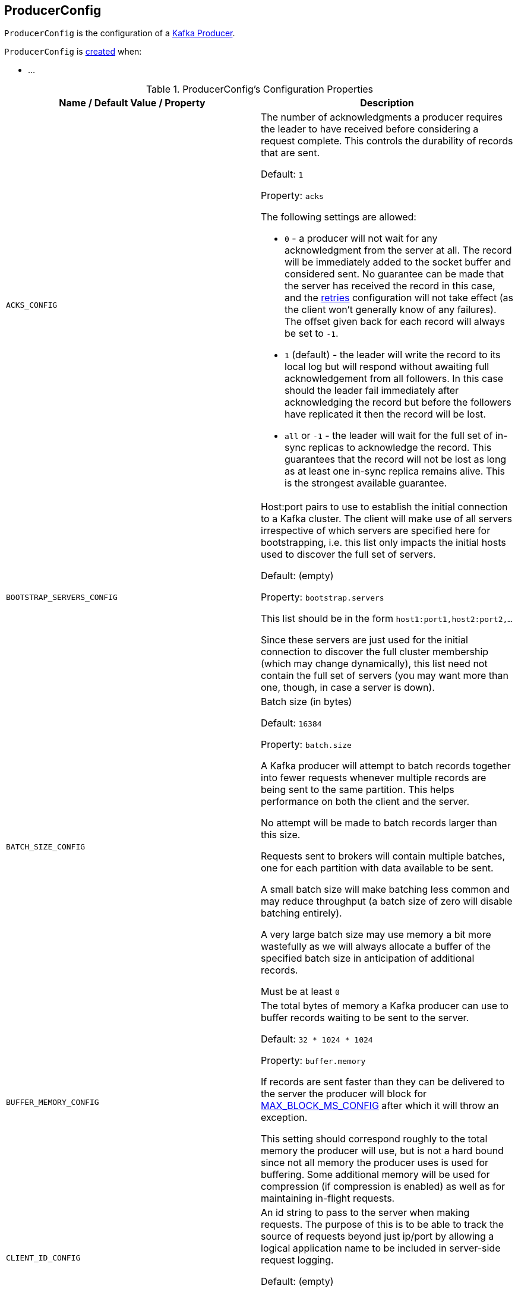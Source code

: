 == [[ProducerConfig]] ProducerConfig

`ProducerConfig` is the configuration of a <<kafka-producer-KafkaProducer.adoc#, Kafka Producer>>.

`ProducerConfig` is <<creating-instance, created>> when:

* ...

[[configuration-values]]
.ProducerConfig's Configuration Properties
[cols="1m,1",options="header",width="100%"]
|===
| Name / Default Value / Property
| Description

| ACKS_CONFIG
a| [[acks]][[ACKS_CONFIG]] The number of acknowledgments a producer requires the leader to have received before considering a request complete. This controls the durability of records that are sent.

Default: `1`

Property: `acks`

The following settings are allowed:

* `0` - a producer will not wait for any acknowledgment from the server at all. The record will be immediately added to the socket buffer and considered sent. No guarantee can be made that the server has received the record in this case, and the <<retries, retries>> configuration will not take effect (as the client won't generally know of any failures). The offset given back for each record will always be set to `-1`.

* `1` (default) - the leader will write the record to its local log but will respond without awaiting full acknowledgement from all followers. In this case should the leader fail immediately after acknowledging the record but before the followers have replicated it then the record will be lost.

* `all` or `-1` - the leader will wait for the full set of in-sync replicas to acknowledge the record. This guarantees that the record will not be lost as long as at least one in-sync replica remains alive. This is the strongest available guarantee.

| BOOTSTRAP_SERVERS_CONFIG
a| [[bootstrap.servers]][[BOOTSTRAP_SERVERS_CONFIG]] Host:port pairs to use to establish the initial connection to a Kafka cluster. The client will make use of all servers irrespective of which servers are specified here for bootstrapping, i.e. this list only impacts the initial hosts used to discover the full set of servers.

Default: (empty)

Property: `bootstrap.servers`

This list should be in the form `host1:port1,host2:port2,...`

Since these servers are just used for the initial connection to discover the full cluster membership (which may change dynamically), this list need not contain the full set of servers (you may want more than one, though, in case a server is down).

| BATCH_SIZE_CONFIG
a| [[batch.size]][[BATCH_SIZE_CONFIG]] Batch size (in bytes)

Default: `16384`

Property: `batch.size`

A Kafka producer will attempt to batch records together into fewer requests whenever multiple records are being sent to the same partition. This helps performance on both the client and the server.

No attempt will be made to batch records larger than this size.

Requests sent to brokers will contain multiple batches, one for each partition with data available to be sent.

A small batch size will make batching less common and may reduce throughput (a batch size of zero will disable batching entirely).

A very large batch size may use memory a bit more wastefully as we will always allocate a buffer of the specified batch size in anticipation of additional records.

Must be at least `0`

| BUFFER_MEMORY_CONFIG
a| [[buffer.memory]][[BUFFER_MEMORY_CONFIG]] The total bytes of memory a Kafka producer can use to buffer records waiting to be sent to the server.

Default: `32 * 1024 * 1024`

Property: `buffer.memory`

If records are sent faster than they can be delivered to the server the producer will block for <<MAX_BLOCK_MS_CONFIG, MAX_BLOCK_MS_CONFIG>> after which it will throw an exception.

This setting should correspond roughly to the total memory the producer will use, but is not a hard bound since not all memory the producer uses is used for buffering. Some additional memory will be used for compression (if compression is enabled) as well as for maintaining in-flight requests.

| CLIENT_ID_CONFIG
a| [[client.id]][[CLIENT_ID_CONFIG]] An id string to pass to the server when making requests. The purpose of this is to be able to track the source of requests beyond just ip/port by allowing a logical application name to be included in server-side request logging.

Default: (empty)

Property: `client.id`

| COMPRESSION_TYPE_CONFIG
a| [[compression.type]][[COMPRESSION_TYPE_CONFIG]] The compression type for all data generated by the producer. The default is `none` (i.e. no compression).

Default: `none`

Property: `compression.type`

Valid values are `none`, `gzip`, `snappy`, or `lz4`.

Compression is of full batches of data, so the efficacy of batching will also impact the compression ratio (more batching means better compression).

| CONNECTIONS_MAX_IDLE_MS_CONFIG
a| [[connections.max.idle.ms]][[CONNECTIONS_MAX_IDLE_MS_CONFIG]] Close idle connections after the number of milliseconds specified by this config.

Default: `9 * 60 * 1000`

Property: `connections.max.idle.ms`

| DELIVERY_TIMEOUT_MS_CONFIG
a| [[delivery.timeout.ms]][[DELIVERY_TIMEOUT_MS_CONFIG]] An upper bound on the time to report a success or a failure after a call to `send()` returns. This limits the total time that a record will be delayed prior to sending, the time to await acknowledgement from the broker (if expected), and the time allowed for retriable send failures.

Default: `120 * 1000`

Property: `delivery.timeout.ms`

A Kafka producer may report failure to send a record earlier than this config if either an unrecoverable error is encountered, the retries have been exhausted, or the record is added to a batch which reached an earlier delivery expiration deadline.

The value of this config should be greater than or equal to the sum of <<request.timeout.ms, request.timeout.ms>> and <<linger.ms, linger.ms>>.

Must be at least `0`

| ENABLE_IDEMPOTENCE_CONFIG
a| [[enable.idempotence]][[ENABLE_IDEMPOTENCE_CONFIG]] When enabled (`true`), a producer will ensure that exactly one copy of a message is written to the stream.

Default: `false`

Property: `enable.idempotence`

When disabled (`false`), it is acceptable that a producer may write duplicates of a message to the stream (e.g. due to broker failures and retries).

Enabling idempotence requires:

* <<max.in.flight.requests.per.connection, max.in.flight.requests.per.connection>> to be less than or equal to `5`
* <<retries, retries>> to be greater than `0`
* <<acks, acks>> must be `all`

If these values are not explicitly set, suitable values will be chosen. If incompatible values are set, a `ConfigException` will be thrown.

| INTERCEPTOR_CLASSES_CONFIG
a| [[interceptor.classes]][[INTERCEPTOR_CLASSES_CONFIG]] <<kafka-producer-ProducerInterceptor.adoc#, ProducerInterceptors>> to use to intercept (and possibly mutate) the records sent out by the producer before they are published to the Kafka cluster.

Default: (empty)

Property: `interceptor.classes`

| KEY_SERIALIZER_CLASS_CONFIG
a| [[key.serializer]][[KEY_SERIALIZER_CLASS_CONFIG]] Serializer class for keys that implements the <<kafka-common-serialization-Serializer.adoc#, org.apache.kafka.common.serialization.Serializer>> interface.

Default: (empty)

Property: `key.serializer`

| LINGER_MS_CONFIG
a| [[linger.ms]][[LINGER_MS_CONFIG]] The producer groups together any records that arrive in between request transmissions into a single batched request. Normally this occurs only under load when records arrive faster than they can be sent out. However in some circumstances the client may want to reduce the number of requests even under moderate load. This setting accomplishes this by adding a small amount of artificial delay, i.e. rather than immediately sending out a record the producer will wait for up to the given delay to allow other records to be sent so that the sends can be batched together. This can be thought of as analogous to Nagle's algorithm in TCP. This setting gives the upper bound on the delay for batching: once we get <<BATCH_SIZE_CONFIG, BATCH_SIZE_CONFIG>> worth of records for a partition it will be sent immediately regardless of this setting, however if we have fewer than this many bytes accumulated for this partition we will 'linger' for the specified time waiting for more records to show up.

Default: `0`

Property: `linger.ms`

Must be at least `0`

| MAX_IN_FLIGHT_REQUESTS_PER_CONNECTION
a| [[max.in.flight.requests.per.connection]][[MAX_IN_FLIGHT_REQUESTS_PER_CONNECTION]] The maximum number of unacknowledged requests a client will send on a single connection before blocking.

Default: `5`

Property: `max.in.flight.requests.per.connection`

Note that if this setting is set to be greater than `1` and there are failed sends, there is a risk of message re-ordering due to retries (i.e. if retries are enabled).

Must be at least `1`

| RETRIES_CONFIG
a| [[retries]][[RETRIES_CONFIG]] A value greater than `0` will cause the client to resend any record whose send fails with a potentially transient error.

Default: `Integer.MAX_VALUE`

Property: `retries`

Note that this retry is no different than if the client resent the record upon receiving the error.

Allowing retries without setting <<max.in.flight.requests.per.connection, max.in.flight.requests.per.connection>> to `1` will potentially change the ordering of records because if two batches are sent to a single partition, and the first fails and is retried but the second succeeds, then the records in the second batch may appear first.

Note also that produce requests will be failed before the number of retries has been exhausted if the timeout configured by <<delivery.timeout.ms, delivery.timeout.ms>> expires first before successful acknowledgement.

Users should generally prefer to leave this config unset and instead use <<delivery.timeout.ms, delivery.timeout.ms>> to control retry behavior.

Must be at least `0`

| VALUE_SERIALIZER_CLASS_CONFIG
a| [[value.serializer]][[VALUE_SERIALIZER_CLASS_CONFIG]] Serializer class for values that implements the <<kafka-common-serialization-Serializer.adoc#, org.apache.kafka.common.serialization.Serializer>> interface.

Property: `value.serializer`

| MAX_BLOCK_MS_CONFIG
a| [[max.block.ms]][[MAX_BLOCK_MS_CONFIG]] How long can `KafkaProducer.send()` and `KafkaProducer.partitionsFor()` block.

Default: `60 * 1000`

Property: `max.block.ms`

These methods can be blocked either because the buffer is full or metadata unavailable. Blocking in the user-supplied serializers or partitioner will not be counted against this timeout.

Must be at least `0`

| MAX_REQUEST_SIZE_CONFIG
a| [[max.request.size]][[MAX_REQUEST_SIZE_CONFIG]] The maximum size of a request in bytes. This setting will limit the number of record batches the producer will send in a single request to avoid sending huge requests. This is also effectively a cap on the maximum record batch size.

Default: `1024 * 1024`

Property: `max.request.size`

Note that the server has its own cap on record batch size which may be different.

Must be at least `0`

| METADATA_MAX_AGE_CONFIG
a| [[metadata.max.age.ms]][[METADATA_MAX_AGE_CONFIG]] The period of time (in milliseconds) after which we force a refresh of metadata even if we haven't seen any partition leadership changes to proactively discover any new brokers or partitions.

Default: `5 * 60 * 1000`

Property: `metadata.max.age.ms`

Must be at least `0`

| METRICS_NUM_SAMPLES_CONFIG
a| [[metrics.num.samples]][[METRICS_NUM_SAMPLES_CONFIG]] The number of samples maintained to compute metrics (for <<kafka-producer-KafkaProducer.adoc#, Kafka producers>>). Must be at least `1`.

Property: `metrics.num.samples`

| METRICS_RECORDING_LEVEL_CONFIG
a| [[metrics.recording.level]] [[METRICS_RECORDING_LEVEL_CONFIG]] The name of highest recording level for metrics.

Property: `metrics.recording.level`

Must be one of the following: `INFO` or `DEBUG`.

| METRIC_REPORTER_CLASSES_CONFIG
a| [[metric.reporters]][[METRIC_REPORTER_CLASSES_CONFIG]] The class names of the <<kafka-MetricsReporter.adoc#, MetricsReporters>> that will be notified of new metric creation.

Property: `metric.reporters`

The <<kafka-MetricsReporter.adoc#JmxReporter, JmxReporter>> is always included to register JMX statistics.

| METRICS_SAMPLE_WINDOW_MS_CONFIG
a| [[metrics.sample.window.ms]][[METRICS_SAMPLE_WINDOW_MS_CONFIG]] The window of time a metrics sample is computed over (for <<kafka-producer-KafkaProducer.adoc#, Kafka producers>>).

Property: `metrics.sample.window.ms`

| PARTITIONER_CLASS_CONFIG
a| [[partitioner.class]][[PARTITIONER_CLASS_CONFIG]] The <<kafka-producer-Partitioner.adoc#, Partitioner>> to <<kafka-producer-Partitioner.adoc#partition, compute the partition for a record>> when `KafkaProducer` is requested to <<kafka-producer-KafkaProducer.adoc#send, send a record to topic>>.

Default: <<kafka-producer-internals-DefaultPartitioner.adoc#, DefaultPartitioner>>

Property: `partitioner.class`

| RECONNECT_BACKOFF_MAX_MS_CONFIG
a| [[RECONNECT_BACKOFF_MAX_MS_CONFIG]]

| RECONNECT_BACKOFF_MS_CONFIG
a| [[RECONNECT_BACKOFF_MS_CONFIG]]

| RECEIVE_BUFFER_CONFIG
a| [[RECEIVE_BUFFER_CONFIG]]

| REQUEST_TIMEOUT_MS_CONFIG
a| [[request.timeout.ms]][[REQUEST_TIMEOUT_MS_CONFIG]] Maximum amount of time the client will wait for the response of a request. If the response is not received before the timeout elapses the client will resend the request if necessary or fail the request if <<retries, retries>> are exhausted.

Default: `30 * 1000`

Property: `request.timeout.ms`

This should be larger than `replica.lag.time.max.ms` (a broker configuration) to reduce the possibility of message duplication due to unnecessary producer retries.

Must be at least `0`

| RETRY_BACKOFF_MS_CONFIG
a| [[retry.backoff.ms]][[RETRY_BACKOFF_MS_CONFIG]] How long to wait (back off) before attempting to retry a failed request to a given topic partition. This avoids repeatedly sending requests in a tight loop under some failure scenarios.

Default: `100`

Property: `retry.backoff.ms`

Must be at least `0`

Used when `KafkaProducer` is created (for a <<kafka-producer-KafkaProducer.adoc#accumulator, RecordAccumulator>>, a <<kafka-producer-KafkaProducer.adoc#metadata, Metadata>>, a <<kafka-producer-KafkaProducer.adoc#sender, Sender>>, and a <<kafka-producer-KafkaProducer.adoc#transactionManager, TransactionManager>>)

| SEND_BUFFER_CONFIG
a| [[SEND_BUFFER_CONFIG]]

| TRANSACTION_TIMEOUT_CONFIG
a| [[transaction.timeout.ms]][[TRANSACTION_TIMEOUT_CONFIG]] The maximum amount of time (in ms) that the transaction coordinator will wait for a transaction status update from a producer before proactively aborting the ongoing transaction.

Property: `transaction.timeout.ms`

If this value is larger than <<kafka-properties.adoc#transaction.max.timeout.ms, transaction.max.timeout.ms>> configuration (of Kafka brokers), the request will fail with an `InvalidTransactionTimeout` error.

| TRANSACTIONAL_ID_CONFIG
a| [[transactional.id]][[TRANSACTIONAL_ID_CONFIG]] User-defined transactional ID to use for *transactional delivery*. This enables reliability semantics which span multiple producer sessions since it allows the client to guarantee that transactions using the same Transactional ID have been completed prior to starting any new transactions.

Default: (empty)

Property: `transactional.id`

With no Transactional ID provided, the producer is limited to idempotent delivery.

<<enable.idempotence, enable.idempotence>> must be enabled (`true`) if a Transactional ID is configured.

The default means transactions cannot be used.

Note that transactions requires a cluster of at least 3 brokers by default what is the recommended setting for production; for development you can change this, by adjusting broker setting `transaction.state.log.replication.factor`.

|===

=== [[logUnused]] `logUnused` Method

[source, java]
----
void logUnused()
----

`logUnused`...FIXME

NOTE: `logUnused` is used when...FIXME
